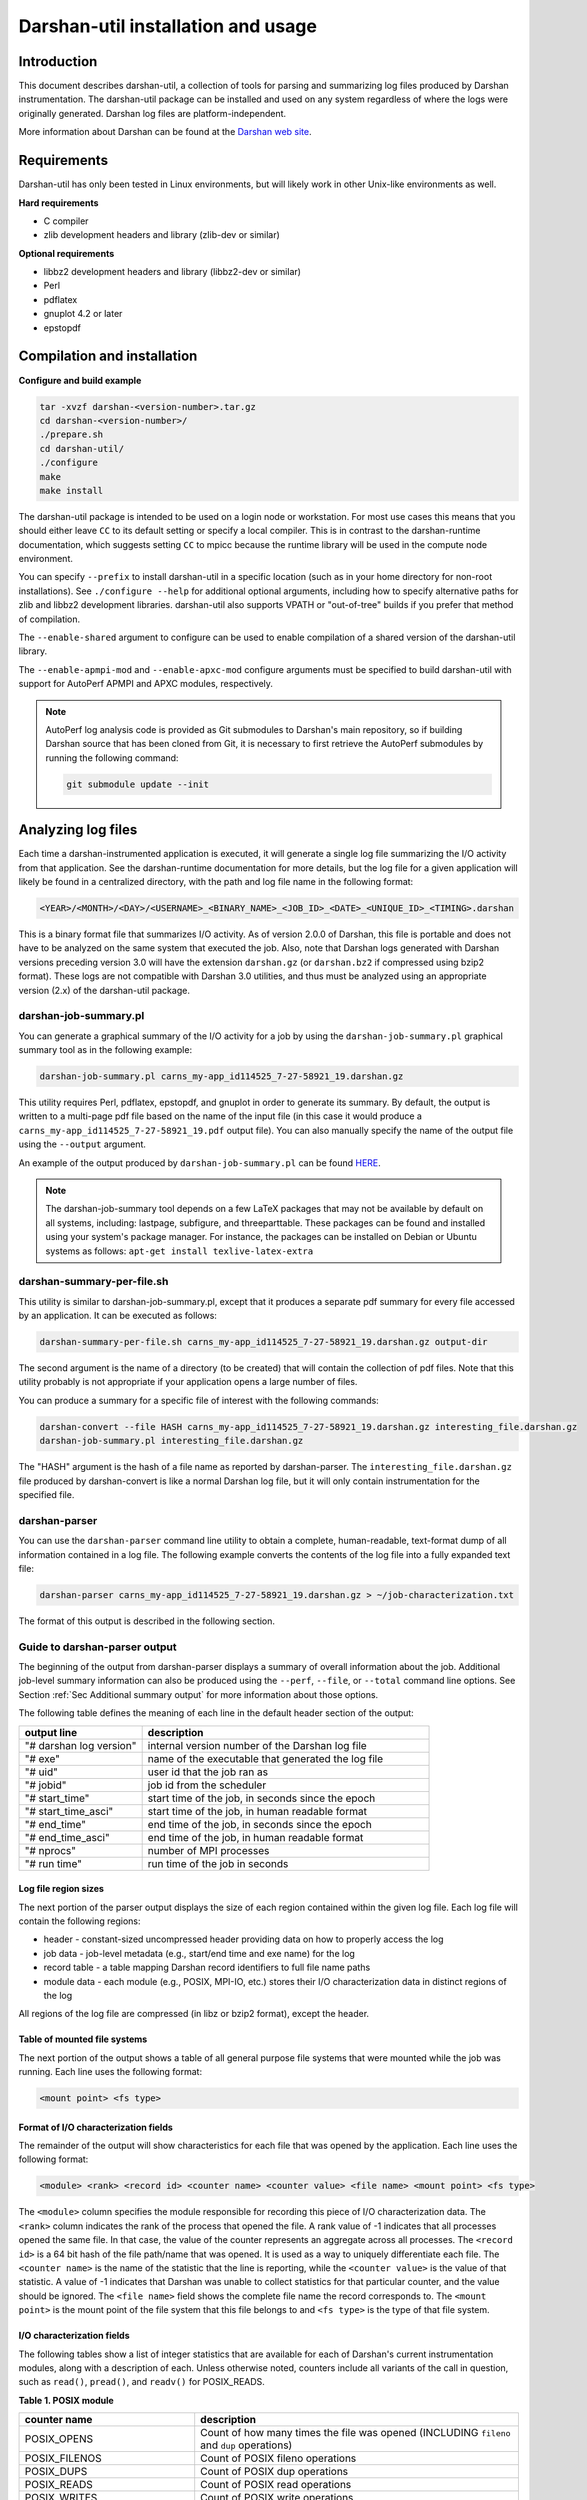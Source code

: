 ###################################
Darshan-util installation and usage
###################################

**********************************
Introduction
**********************************

This document describes darshan-util, a collection of tools for parsing and
summarizing log files produced by Darshan instrumentation.  The darshan-util
package can be installed and used on any system regardless of where the logs
were originally generated.  Darshan log files are platform-independent.

More information about Darshan can be found at the
`Darshan web site <http://www.mcs.anl.gov/darshan>`_.

**********************************
Requirements
**********************************

Darshan-util has only been tested in Linux environments, but will likely
work in other Unix-like environments as well.

**Hard requirements**

* C compiler
* zlib development headers and library (zlib-dev or similar)

**Optional requirements**

* libbz2 development headers and library (libbz2-dev or similar)
* Perl
* pdflatex
* gnuplot 4.2 or later
* epstopdf

**********************************
Compilation and installation
**********************************

**Configure and build example**

.. code-block:: bash

   tar -xvzf darshan-<version-number>.tar.gz
   cd darshan-<version-number>/
   ./prepare.sh
   cd darshan-util/
   ./configure
   make
   make install

The darshan-util package is intended to be used on a login node or workstation.
For most use cases this means that you should either leave ``CC`` to its
default setting or specify a local compiler.  This is in contrast to the
darshan-runtime documentation, which suggests setting ``CC`` to mpicc because
the runtime library will be used in the compute node environment.

You can specify ``--prefix`` to install darshan-util in a specific location
(such as in your home directory for non-root installations).  See ``./configure
--help`` for additional optional arguments, including how to specify
alternative paths for zlib and libbz2 development libraries.  darshan-util also
supports VPATH or "out-of-tree" builds if you prefer that method of
compilation.

The ``--enable-shared`` argument to configure can be used to enable compilation
of a shared version of the darshan-util library.

The ``--enable-apmpi-mod`` and ``--enable-apxc-mod`` configure arguments must
be specified to build darshan-util with support for AutoPerf APMPI and APXC
modules, respectively.

.. note::
   AutoPerf log analysis code is provided as Git submodules to Darshan's main
   repository, so if building Darshan source that has been cloned from Git, it
   is necessary to first retrieve the AutoPerf submodules by running the
   following command:

   .. code-block:: bash

      git submodule update --init


**********************************
Analyzing log files
**********************************

Each time a darshan-instrumented application is executed, it will generate a
single log file summarizing the I/O activity from that application.  See the
darshan-runtime documentation for more details, but the log file for a given
application will likely be found in a centralized directory, with the path and
log file name in the following format:

.. code-block:: bash

   <YEAR>/<MONTH>/<DAY>/<USERNAME>_<BINARY_NAME>_<JOB_ID>_<DATE>_<UNIQUE_ID>_<TIMING>.darshan


This is a binary format file that summarizes I/O activity. As of version 2.0.0
of Darshan, this file is portable and does not have to be analyzed on the same
system that executed the job. Also, note that Darshan logs generated with
Darshan versions preceding version 3.0 will have the extension ``darshan.gz``
(or ``darshan.bz2`` if compressed using bzip2 format). These logs are not
compatible with Darshan 3.0 utilities, and thus must be analyzed using an
appropriate version (2.x) of the darshan-util package.

darshan-job-summary.pl
=======================================

You can generate a graphical summary of the I/O activity for a job by using the
``darshan-job-summary.pl`` graphical summary tool as in the following example:

.. code-block:: bash

   darshan-job-summary.pl carns_my-app_id114525_7-27-58921_19.darshan.gz

This utility requires Perl, pdflatex, epstopdf, and gnuplot in order to
generate its summary.  By default, the output is written to a multi-page pdf
file based on the name of the input file (in this case it would produce a
``carns_my-app_id114525_7-27-58921_19.pdf`` output file).  You can also
manually specify the name of the output file using the ``--output`` argument.

An example of the output produced by ``darshan-job-summary.pl`` can be found
`HERE <http://www.mcs.anl.gov/research/projects/darshan/docs/ssnyder_ior-hdf5_id3655016_9-23-29011-12333993518351519212_1.darshan.pdf>`_.

.. note::
   The darshan-job-summary tool depends on a few LaTeX packages that may not be
   available by default on all systems, including: lastpage, subfigure, and
   threeparttable. These packages can be found and installed using your
   system's package manager. For instance, the packages can be installed on
   Debian or Ubuntu systems as follows: ``apt-get install texlive-latex-extra``

darshan-summary-per-file.sh
=======================================

This utility is similar to darshan-job-summary.pl, except that it produces a
separate pdf summary for every file accessed by an application.  It can be
executed as follows:

.. code-block:: bash

   darshan-summary-per-file.sh carns_my-app_id114525_7-27-58921_19.darshan.gz output-dir

The second argument is the name of a directory (to be created) that will
contain the collection of pdf files.  Note that this utility probably is not
appropriate if your application opens a large number of files.

You can produce a summary for a specific file of interest with the following
commands:

.. code-block:: bash

   darshan-convert --file HASH carns_my-app_id114525_7-27-58921_19.darshan.gz interesting_file.darshan.gz
   darshan-job-summary.pl interesting_file.darshan.gz

The "HASH" argument is the hash of a file name as reported by darshan-parser.
The ``interesting_file.darshan.gz`` file produced by darshan-convert is like a
normal Darshan log file, but it will only contain instrumentation for the
specified file.

darshan-parser
=======================================

You can use the ``darshan-parser`` command line utility to obtain a complete,
human-readable, text-format dump of all information contained in a log file.
The following example converts the contents of the log file into a fully
expanded text file:

.. code-block:: bash

   darshan-parser carns_my-app_id114525_7-27-58921_19.darshan.gz > ~/job-characterization.txt

The format of this output is described in the following section.

Guide to darshan-parser output
=======================================

The beginning of the output from darshan-parser displays a summary of overall
information about the job. Additional job-level summary information can also be
produced using the ``--perf``, ``--file``, or ``--total`` command line options.
See Section :ref:`Sec Additional summary output` for more information about
those options.

The following table defines the meaning of each line in the default header
section of the output:

.. list-table::
   :header-rows: 1
   :widths: 30, 70
   :class: longtable
   :align: left

   * - output line
     - description
   * - "# darshan log version"
     - internal version number of the Darshan log file
   * - "# exe"
     - name of the executable that generated the log file
   * - "# uid"
     - user id that the job ran as
   * - "# jobid"
     - job id from the scheduler
   * - "# start_time"
     - start time of the job, in seconds since the epoch
   * - "# start_time_asci"
     - start time of the job, in human readable format
   * - "# end_time"
     - end time of the job, in seconds since the epoch
   * - "# end_time_asci"
     - end time of the job, in human readable format
   * - "# nprocs"
     - number of MPI processes
   * - "# run time"
     - run time of the job in seconds

Log file region sizes
-------------------------------------

The next portion of the parser output displays the size of each region
contained within the given log file. Each log file will contain the following
regions:

* header - constant-sized uncompressed header providing data on how to properly
  access the log
* job data - job-level metadata (e.g., start/end time and exe name) for the log
* record table - a table mapping Darshan record identifiers to full file name paths
* module data - each module (e.g., POSIX, MPI-IO, etc.) stores their I/O
  characterization data in distinct regions of the log

All regions of the log file are compressed (in libz or bzip2 format), except
the header.

Table of mounted file systems
-------------------------------------

The next portion of the output shows a table of all general purpose file
systems that were mounted while the job was running. Each line uses the
following format:

.. code-block:: bash

   <mount point> <fs type>

Format of I/O characterization fields
-------------------------------------

The remainder of the output will show characteristics for each file that was
opened by the application. Each line uses the following format:

.. code-block:: bash

   <module> <rank> <record id> <counter name> <counter value> <file name> <mount point> <fs type>

The ``<module>`` column specifies the module responsible for recording this
piece of I/O characterization data. The ``<rank>`` column indicates the rank of
the process that opened the file. A rank value of -1 indicates that all
processes opened the same file. In that case, the value of the counter
represents an aggregate across all processes. The ``<record id>`` is a 64 bit
hash of the file path/name that was opened.  It is used as a way to uniquely
differentiate each file. The ``<counter name>`` is the name of the statistic
that the line is reporting, while the ``<counter value>`` is the value of that
statistic. A value of -1 indicates that Darshan was unable to collect
statistics for that particular counter, and the value should be ignored.  The
``<file name>`` field shows the complete file name the record corresponds to.
The ``<mount point>`` is the mount point of the file system that this file
belongs to and ``<fs type>`` is the type of that file system.

I/O characterization fields
-------------------------------------

The following tables show a list of integer statistics that are available for
each of Darshan's current instrumentation modules, along with a description of
each. Unless otherwise noted, counters include all variants of the call in
question, such as ``read()``, ``pread()``, and ``readv()`` for POSIX_READS.

**Table 1. POSIX module**

.. list-table::
   :header-rows: 1
   :widths: 30, 70
   :class: longtable
   :align: left

   * - counter name
     - description
   * - POSIX_OPENS
     - Count of how many times the file was opened (INCLUDING ``fileno`` and ``dup`` operations)
   * - POSIX_FILENOS
     - Count of POSIX fileno operations
   * - POSIX_DUPS
     - Count of POSIX dup operations
   * - POSIX_READS
     - Count of POSIX read operations
   * - POSIX_WRITES
     - Count of POSIX write operations
   * - POSIX_SEEKS
     - Count of POSIX seek operations
   * - POSIX_STATS
     - Count of POSIX stat operations
   * - POSIX_MMAPS
     - Count of POSIX mmap operations
   * - POSIX_FSYNCS
     - Count of POSIX fsync operations
   * - POSIX_FDSYNCS
     - Count of POSIX fdatasync operations
   * - POSIX_RENAME_SOURCES
     - Number of times this file was the source of a rename operation
   * - POSIX_RENAME_TARGETS
     - Number of times this file was the target of a rename operation
   * - POSIX_RENAMED_FROM
     - If this file was a rename target, the Darshan record ID of the first rename source
   * - POSIX_MODE
     - Mode that the file was last opened in
   * - POSIX_BYTES_READ
     - Total number of bytes that were read from the file
   * - POSIX_BYTES_WRITTEN
     - Total number of bytes written to the file
   * - POSIX_MAX_BYTE_READ
     - Highest offset in the file that was read
   * - POSIX_MAX_BYTE_WRITTEN
     - Highest offset in the file that was written
   * - POSIX_CONSEC_READS
     - Number of consecutive reads (that were immediately adjacent to the previous access)
   * - POSIX_CONSEC_WRITES
     - Number of consecutive writes (that were immediately adjacent to the previous access)
   * - POSIX_SEQ_READS
     - Number of sequential reads (at a higher offset than where the previous access left off)
   * - POSIX_SEQ_WRITES
     - Number of sequential writes (at a higher offset than where the previous access left off)
   * - POSIX_RW_SWITCHES
     - Number of times that access toggled between read and write in consecutive operations
   * - POSIX_MEM_NOT_ALIGNED
     - Number of times that a read or write was not aligned in memory
   * - POSIX_MEM_ALIGNMENT
     - Memory alignment value (chosen at compile time)
   * - POSIX_FILE_NOT_ALIGNED
     - Number of times that a read or write was not aligned in file
   * - POSIX_FILE_ALIGNMENT
     - File alignment value.  This value is detected at runtime on most file systems. On Lustre, however, Darshan assumes a default value of 1 MiB for optimal file alignment.
   * - POSIX_MAX_READ_TIME_SIZE
     - Size of the slowest POSIX read operation
   * - POSIX_MAX_WRITE_TIME_SIZE
     - Size of the slowest POSIX write operation
   * - POSIX_SIZE_READ_*
     - Histogram of read access sizes at POSIX level
   * - POSIX_SIZE_WRITE_*
     - Histogram of write access sizes at POSIX level
   * - POSIX_STRIDE[1-4]_STRIDE
     - Size of 4 most common stride patterns
   * - POSIX_STRIDE[1-4]_COUNT
     - Count of 4 most common stride patterns
   * - POSIX_ACCESS[1-4]_ACCESS
     - 4 most common POSIX access sizes
   * - POSIX_ACCESS[1-4]_COUNT
     - Count of 4 most common POSIX access sizes
   * - POSIX_FASTEST_RANK
     - The MPI rank with smallest time spent in POSIX I/O (cumulative read, write, and meta times)
   * - POSIX_FASTEST_RANK_BYTES
     - The number of bytes transferred by the rank with smallest time spent in POSIX I/O (cumulative read, write, and meta times)
   * - POSIX_SLOWEST_RANK
     - The MPI rank with largest time spent in POSIX I/O (cumulative read, write, and meta times)
   * - POSIX_SLOWEST_RANK_BYTES
     - The number of bytes transferred by the rank with the largest time spent in POSIX I/O (cumulative read, write, and meta times)
   * - POSIX_F_*_START_TIMESTAMP
     - Timestamp that the first POSIX file open/read/write/close operation began
   * - POSIX_F_*_END_TIMESTAMP
     - Timestamp that the last POSIX file open/read/write/close operation ended
   * - POSIX_F_READ_TIME
     - Cumulative time spent reading at the POSIX level
   * - POSIX_F_WRITE_TIME
     - Cumulative time spent in write, fsync, and fdatasync at the POSIX level
   * - POSIX_F_META_TIME
     - Cumulative time spent in open, close, stat, and seek at the POSIX level
   * - POSIX_F_MAX_READ_TIME
     - Duration of the slowest individual POSIX read operation
   * - POSIX_F_MAX_WRITE_TIME
     - Duration of the slowest individual POSIX write operation
   * - POSIX_F_FASTEST_RANK_TIME
     - The time of the rank which had the smallest amount of time spent in POSIX I/O (cumulative read, write, and meta times)
   * - POSIX_F_SLOWEST_RANK_TIME
     - The time of the rank which had the largest amount of time spent in POSIX I/O (cumulative read, write, and meta times)
   * - POSIX_F_VARIANCE_RANK_TIME
     - The population variance for POSIX I/O time of all the ranks
   * - POSIX_F_VARIANCE_RANK_BYTES
     - The population variance for bytes transferred of all the ranks

**Table 2. MPI-IO module**

.. list-table::
   :header-rows: 1
   :widths: 30, 70
   :class: longtable
   :align: left

   * - counter name
     - description
   * - MPIIO_INDEP_OPENS
     - Count of non-collective MPI opens
   * - MPIIO_COLL_OPENS
     - Count of collective MPI opens
   * - MPIIO_INDEP_READS
     - Count of non-collective MPI reads
   * - MPIIO_INDEP_WRITES
     - Count of non-collective MPI writes
   * - MPIIO_COLL_READS
     - Count of collective MPI reads
   * - MPIIO_COLL_WRITES
     - Count of collective MPI writes
   * - MPIIO_SPLIT_READS
     - Count of MPI split collective reads
   * - MPIIO_SPLIT_WRITES
     - Count of MPI split collective writes
   * - MPIIO_NB_READS
     - Count of MPI non-blocking reads
   * - MPIIO_NB_WRITES
     - Count of MPI non-blocking writes
   * - MPIIO_SYNCS
     - Count of MPI file syncs
   * - MPIIO_HINTS
     - Count of MPI file hints used
   * - MPIIO_VIEWS
     - Count of MPI file views used
   * - MPIIO_MODE
     - MPI mode that the file was last opened in
   * - MPIIO_BYTES_READ
     - Total number of bytes that were read from the file at MPI level
   * - MPIIO_BYTES_WRITTEN
     - Total number of bytes written to the file at MPI level
   * - MPIIO_RW_SWITCHES
     - Number of times that access toggled between read and write in consecutive MPI operations
   * - MPIIO_MAX_READ_TIME_SIZE
     - Size of the slowest MPI read operation
   * - MPIIO_MAX_WRITE_TIME_SIZE
     - Size of the slowest MPI write operation
   * - MPIIO_SIZE_READ_AGG_*
     - Histogram of total size of read accesses at MPI level, even if access is noncontiguous
   * - MPIIO_SIZE_WRITE_AGG_*
     - Histogram of total size of write accesses at MPI level, even if access is noncontiguous
   * - MPIIO_ACCESS[1-4]_ACCESS
     - 4 most common MPI aggregate access sizes
   * - MPIIO_ACCESS[1-4]_COUNT
     - Count of 4 most common MPI aggregate access sizes
   * - MPIIO_FASTEST_RANK
     - The MPI rank with smallest time spent in MPI I/O (cumulative read, write, and meta times)
   * - MPIIO_FASTEST_RANK_BYTES
     - The number of bytes transferred by the rank with smallest time spent in MPI I/O (cumulative read, write, and meta times)
   * - MPIIO_SLOWEST_RANK
     - The MPI rank with largest time spent in MPI I/O (cumulative read, write, and meta times)
   * - MPIIO_SLOWEST_RANK_BYTES
     - The number of bytes transferred by the rank with the largest time spent in MPI I/O (cumulative read, write, and meta times)
   * - MPIIO_F_*_START_TIMESTAMP
     - Timestamp that the first MPIIO file open/read/write/close operation began
   * - MPIIO_F_*_END_TIMESTAMP
     - Timestamp that the last MPIIO file open/read/write/close operation ended
   * - MPIIO_F_READ_TIME
     - Cumulative time spent reading at MPI level
   * - MPIIO_F_WRITE_TIME
     - Cumulative time spent write and sync at MPI level
   * - MPIIO_F_META_TIME
     - Cumulative time spent in open and close at MPI level
   * - MPIIO_F_MAX_READ_TIME
     - Duration of the slowest individual MPI read operation
   * - MPIIO_F_MAX_WRITE_TIME
     - Duration of the slowest individual MPI write operation
   * - MPIIO_F_FASTEST_RANK_TIME
     - The time of the rank which had the smallest amount of time spent in MPI I/O (cumulative read, write, and meta times)
   * - MPIIO_F_SLOWEST_RANK_TIME
     - The time of the rank which had the largest amount of time spent in MPI I/O (cumulative read, write, and meta times)
   * - MPIIO_F_VARIANCE_RANK_TIME
     - The population variance for MPI I/O time of all the ranks
   * - MPIIO_F_VARIANCE_RANK_BYTES
     - The population variance for bytes transferred of all the ranks at MPI level

**Table 3. STDIO module**

.. list-table::
   :header-rows: 1
   :widths: 30, 70
   :class: longtable
   :align: left

   * - counter name
     - description
   * - STDIO_OPENS
     - Count of stdio file open operations (INCLUDING ``fdopen`` operations)
   * - STDIO_FDOPENS
     - Count of stdio fdopen operations
   * - STDIO_READS
     - Count of stdio read operations
   * - STDIO_WRITES
     - Count of stdio write operations
   * - STDIO_SEEKS
     - Count of stdio seek operations
   * - STDIO_FLUSHES
     - Count of stdio flush operations
   * - STDIO_BYTES_WRITTEN
     - Total number of bytes written to the file using stdio operations
   * - STDIO_BYTES_READ
     - Total number of bytes read from the file using stdio operations
   * - STDIO_MAX_BYTE_READ
     - Highest offset in the file that was read
   * - STDIO_MAX_BYTE_WRITTEN
     - Highest offset in the file that was written
   * - STDIO_FASTEST_RANK
     - The MPI rank with the smallest time spent in stdio operations (cumulative read, write, and meta times)
   * - STDIO_FASTEST_RANK_BYTES
     - The number of bytes transferred by the rank with the smallest time spent in stdio operations (cumulative read, write, and meta times)
   * - STDIO_SLOWEST_RANK
     - The MPI rank with the largest time spent in stdio operations (cumulative read, write, and meta times)
   * - STDIO_SLOWEST_RANK_BYTES
     - The number of bytes transferred by the rank with the largest time spent in stdio operations (cumulative read, write, and meta times)
   * - STDIO_F_META_TIME
     - Cumulative time spent in stdio open/close/seek operations
   * - STDIO_F_WRITE_TIME
     - Cumulative time spent in stdio write operations
   * - STDIO_F_READ_TIME
     - Cumulative time spent in stdio read operations
   * - STDIO_F_*_START_TIMESTAMP
     - Timestamp that the first stdio file open/read/write/close operation began
   * - STDIO_F_*_END_TIMESTAMP
     - Timestamp that the last stdio file open/read/write/close operation ended
   * - STDIO_F_FASTEST_RANK_TIME
     - The time of the rank which had the smallest time spent in stdio I/O (cumulative read, write, and meta times)
   * - STDIO_F_SLOWEST_RANK_TIME
     - The time of the rank which had the largest time spent in stdio I/O (cumulative read, write, and meta times)
   * - STDIO_F_VARIANCE_RANK_TIME
     - The population variance for stdio I/O time of all the ranks
   * - STDIO_F_VARIANCE_RANK_BYTES
     - The population variance for bytes transferred of all the ranks

**Table 4. H5F module**

.. list-table::
   :header-rows: 1
   :widths: 30, 70
   :class: longtable
   :align: left

   * - counter name
     - description
   * - H5F_OPENS
     - Count of H5F opens
   * - H5F_FLUSHES
     - Count of H5F flushes
   * - H5F_USE_MPIIO
     - Flag indicating whether MPI-IO is used for accessing the file
   * - H5F_F_*_START_TIMESTAMP
     - Timestamp that the first H5F open/close operation began
   * - H5F_F_*_END_TIMESTAMP
     - Timestamp that the last H5F open/close operation ended
   * - H5F_F_META_TIME
     - Cumulative time spent in H5F open/close/flush operations

**Table 5. H5D module**

.. list-table::
   :header-rows: 1
   :widths: 30, 70
   :class: longtable
   :align: left

   * - counter name
     - description
   * - H5D_OPENS
     - Count of H5D opens
   * - H5D_READS
     - Count of H5D reads
   * - H5D_WRITES
     - Count of H5D writes
   * - H5D_FLUSHES
     - Count of H5D flushes
   * - H5D_BYTES_READ
     - Total number of bytes read from the dataset using H5D
   * - H5D_BYTES_WRITTEN
     - Total number of bytes written to the dataset using H5D
   * - H5D_RW_SWITCHES
     - Number of times that access toggled between read and write in consecutive H5D operations
   * - H5D_REGULAR_HYPERSLAB_SELECTS
     - Number of H5D read/write ops with regular hyperslab selections
   * - H5D_IRREGULAR_HYPERSLAB_SELECTS
     - Number of H5D read/write ops with irregular hyperslab selections
   * - H5D_POINT_SELECTS
     - Number of read/write ops with point selections
   * - H5D_MAX_READ_TIME_SIZE
     - Size of the slowest H5D read operation
   * - H5D_MAX_WRITE_TIME_SIZE
     - Size of the slowest H5D write operation
   * - H5D_SIZE_READ_AGG_*
     - Histogram of total size of read accesses at H5D level
   * - H5D_SIZE_WRITE_AGG_*
     - Histogram of total size of write accesses at H5D level
   * - H5D_ACCESS[1-4]_ACCESS
     - Sizes of 4 most common H5D accesses
   * - H5D_ACCESS[1-4]_LENGTH_D[1-5]
     - Access lengths along last 5 dimensions (D5 is fastest changing) of 4 most common H5D accesses
   * - H5D_ACCESS[1-4]_STRIDE_D[1-5]
     - Access strides along last 5 dimensions (D5 is fastest changing) of 4 most common H5D accesses
   * - H5D_ACCESS[1-4]_COUNT
     - Count of 4 most common H5D aggregate access sizes
   * - H5D_DATASPACE_NDIMS
     - Number of dimensions in dataset's dataspace
   * - H5D_DATASPACE_NPOINTS
     - Number of points in dataset's dataspace
   * - H5D_DATATYPE_SIZE
     - Total size of dataset elements in bytes
   * - H5D_CHUNK_SIZE_D[1-5]
     - Chunk sizes in the last 5 dimensions of the dataset (D5 is the fastest changing dimension)
   * - H5D_USE_MPIIO_COLLECTIVE
     - Flag indicating use of MPI-IO collectives
   * - H5D_USE_DEPRECATED
     - Flag indicating whether deprecated create/open calls were used
   * - H5D_FASTEST_RANK
     - The MPI rank with smallest time spent in H5D I/O (cumulative read, write, and meta times)
   * - H5D_FASTEST_RANK_BYTES
     - The number of bytes transferred by the rank with smallest time spent in H5D I/O (cumulative read, write, and meta times)
   * - H5D_SLOWEST_RANK
     - The MPI rank with largest time spent in H5D I/O (cumulative read, write, and meta times)
   * - H5D_SLOWEST_RANK_BYTES
     - The number of bytes transferred by the rank with the largest time spent in H5D I/O (cumulative read, write, and meta times)
   * - H5D_F_*_START_TIMESTAMP
     - Timestamp that the first H5D open/read/write/close operation began
   * - H5D_F_*_END_TIMESTAMP
     - Timestamp that the last H5D open/read/write/close operation ended
   * - H5D_F_READ_TIME
     - Cumulative time spent reading at H5D level
   * - H5D_F_WRITE_TIME
     - Cumulative time spent writing at H5D level
   * - H5D_F_META_TIME
     - Cumulative time spent in open/close/flush at H5D level
   * - H5D_F_MAX_READ_TIME
     - Duration of the slowest individual H5D read operation
   * - H5D_F_MAX_WRITE_TIME
     - Duration of the slowest individual H5D write operation
   * - H5D_F_FASTEST_RANK_TIME
     - The time of the rank which had the smallest amount of time spent in H5D I/O (cumulative read, write, and meta times)
   * - H5D_F_SLOWEST_RANK_TIME
     - The time of the rank which had the largest amount of time spent in H5D I/O (cumulative read, write, and meta times)
   * - H5D_F_VARIANCE_RANK_TIME
     - The population variance for H5D I/O time of all the ranks
   * - H5D_F_VARIANCE_RANK_BYTES
     - The population variance for bytes transferred of all the ranks at H5D level
   * - H5D_FILE_REC_ID
     - Darshan file record ID of the file the dataset belongs to

**Table 6. PNETCDF_FILE module**

.. list-table::
   :header-rows: 1
   :widths: 30, 70
   :class: longtable
   :align: left

   * - counter name
     - description
   * - PNETCDF_FILE_CREATES
     - PnetCDF file create operation counts
   * - PNETCDF_FILE_OPENS
     - PnetCDF file open operation counts
   * - PNETCDF_FILE_REDEFS
     - PnetCDF file re-define operation counts
   * - PNETCDF_FILE_INDEP_WAITS
     - PnetCDF independent file wait operation counts (for flushing non-blocking I/O)
   * - PNETCDF_FILE_COLL_WAITS
     - PnetCDF collective file wait operation counts (for flushing non-blocking I/O)
   * - PNETCDF_FILE_SYNCS
     - PnetCDF file sync operation counts
   * - PNETCDF_FILE_BYTES_READ
     - PnetCDF total bytes read for all file variables (includes internal library metadata I/O)
   * - PNETCDF_FILE_BYTES_WRITTEN
     - PnetCDF total bytes written for all file variables (includes internal library metadata I/O)
   * - PNETCDF_FILE_WAIT_FAILURES
     - PnetCDF file wait operation failure counts (failures indicate that variable-level counters are unreliable)
   * - PNETCDF_FILE_F_*_START_TIMESTAMP
     - Timestamp that the first PNETCDF file open/close/wait operation began
   * - PNETCDF_FILE_F_*_END_TIMESTAMP
     - Timestamp that the last PNETCDF file open/close/wait operation ended
   * - PNETCDF_FILE_F_META_TIME
     - Cumulative time spent in file open/close/sync/redef/enddef metadata operations
   * - PNETCDF_FILE_F_WAIT_TIME
     - Cumulative time spent in file wait operations (for flushing non-blocking I/O)

**Table 7. PNETCDF_VAR module**

.. list-table::
   :header-rows: 1
   :widths: 30, 70
   :class: longtable
   :align: left

   * - counter name
     - description
   * - PNETCDF_VAR_OPENS
     - PnetCDF variable define/inquire operation counts
   * - PNETCDF_VAR_INDEP_READS
     - PnetCDF variable independent read operation counts
   * - PNETCDF_VAR_INDEP_WRITES
     - PnetCDF variable independent write operation counts
   * - PNETCDF_VAR_COLL_READS
     - PnetCDF variable collective read operation counts
   * - PNETCDF_VAR_COLL_WRITES
     - PnetCDF variable collective write operation counts
   * - PNETCDF_VAR_NB_READS
     - PnetCDF variable nonblocking read operation counts
   * - PNETCDF_VAR_NB_WRITES
     - PnetCDF variable nonblocking write operation counts
   * - PNETCDF_VAR_BYTES_*
     - total bytes read and written at PnetCDF variable layer (not including internal library metadata I/O)
   * - PNETCDF_VAR_RW_SWITCHES
     - number of times access alternated between read and write
   * - PNETCDF_VAR_PUT_VAR*
     - number of calls to different ncmpi_put_var* APIs (var, var1, vara, vars, varm, varn, vard)
   * - PNETCDF_VAR_GET_VAR*
     - number of calls to different ncmpi_get_var* APIs (var, var1, vara, vars, varm, varn, vard)
   * - PNETCDF_VAR_IPUT_VAR*
     - number of calls to different ncmpi_iput_var* APIs (var, var1, vara, vars, varm, varn)
   * - PNETCDF_VAR_IGET_VAR*
     - number of calls to different ncmpi_iget_var* APIs (var, var1, vara, vars, varm, varn)
   * - PNETCDF_VAR_BPUT_VAR*
     - number of calls to different ncmpi_bput_var* APIs (var, var1, vara, vars, varm, varn)
   * - PNETCDF_VAR_MAX_*_TIME_SIZE
     - size of the slowest read and write operations
   * - PNETCDF_VAR_SIZE_*_AGG_*
     - histogram of PnetCDf total access sizes for read and write operations
   * - PNETCDF_VAR_ACCESS*_*
     - the four most common total accesses, in terms of size and length/stride (in last 5 dimensions)
   * - PNETCDF_VAR_ACCESS*_COUNT
     - count of the four most common total access sizes
   * - PNETCDF_VAR_NDIMS
     - number of dimensions in the variable
   * - PNETCDF_VAR_NPOINTS
     - number of points in the variable
   * - PNETCDF_VAR_DATATYPE_SIZE
     - size of each variable element
   * - PNETCDF_VAR_*_RANK
     - rank of the processes that were the fastest and slowest at I/O (for shared datasets)
   * - PNETCDF_VAR_*_RANK_BYTES
     - total bytes transferred at PnetCDF layer by the fastest and slowest ranks (for shared datasets)
   * - PNETCDF_VAR_F_*_START_TIMESTAMP
     - timestamp of first PnetCDF variable open/read/write/close
   * - PNETCDF_VAR_F_*_END_TIMESTAMP
     - timestamp of last PnetCDF variable open/read/write/close
   * - PNETCDF_VAR_F_READ/WRITE/META_TIME
     - cumulative time spent in PnetCDF read, write, or metadata operations
   * - PNETCDF_VAR_F_MAX_*_TIME
     - duration of the slowest PnetCDF read and write operations
   * - PNETCDF_VAR_F_*_RANK_TIME
     - fastest and slowest I/O time for a single rank (for shared datasets)
   * - PNETCDF_VAR_F_VARIANCE_RANK_*
     - variance of total I/O time and bytes moved for all ranks (for shared datasets)
   * - PNETCDF_VAR_FILE_REC_ID
     - Darshan file record ID of the file the variable belongs to

**Table 8. Lustre module (if enabled, for Lustre file systems)**

.. list-table::
   :header-rows: 1
   :widths: 30, 70
   :class: longtable
   :align: left

   * - counter name
     - description
   * - LUSTRE_NUM_COMPONENTS
     - number of instrumented components in the Lustre layout
   * - LUSTRE_NUM_STRIPES
     - number of active stripes in the Lustre layout components
   * - LUSTRE_COMP*_STRIPE_SIZE
     - stripe size for this file layout component in bytes
   * - LUSTRE_COMP*_STRIPE_COUNT
     - number of OSTs over which the file layout component is striped
   * - LUSTRE_COMP*_STRIPE_PATTERN
     - pattern (e.g., raid0, mdt, overstriped) for this file layout component
   * - LUSTRE_COMP*_FLAGS
     - captured flags (e.g. init, prefwr, stale) for this file layout component
   * - LUSTRE_COMP*_EXT_START
     - starting file extent for this file layout component
   * - LUSTRE_COMP*_EXT_END
     - ending file extent for this file layout component (-1 means EOF)
   * - LUSTRE_COMP*_MIRROR_ID
     - mirror ID for this file layout component, if mirrors are enabled
   * - LUSTRE_COMP*_POOL_NAME
     - Lustre OST pool used for this file layout component
   * - LUSTRE_COMP*\_OST_ID_*
     - indices of OSTs over which this file layout component is striped

**Table 9. DFS (DAOS File System) module (if enabled)**

.. list-table::
   :header-rows: 1
   :widths: 30, 70
   :class: longtable
   :align: left

   * - counter name
     - description
   * - DFS_OPENS
     - DFS file open operation counts
   * - DFS_GLOBAL_OPENS
     - DFS file global open operation (i.e., ``dfs_obj_global2local()``) counts
   * - DFS_LOOKUPS
     - DFS file lookup operation counts
   * - DFS_DUPS
     - DFS file dup operation counts
   * - DFS_READS
     - DFS file read operation counts
   * - DFS_READXS
     - DFS non-contiguous file read operation counts
   * - DFS_WRITES
     - DFS file write operation counts
   * - DFS_WRITEXS
     - DFS non-contiguous file write operation counts
   * - DFS_NB_READS
     - DFS non-blocking file read operation counts (included in read/readx counts)
   * - DFS_NB_WRITES
     - DFS non-blocking file write operation counts (included in write/writex counts)
   * - DFS_GET_SIZES
     - DFS file get size operation counts
   * - DFS_PUNCHES
     - DFS file punch operation counts
   * - DFS_REMOVES
     - DFS file remove operation counts
   * - DFS_STATS
     - DFS file stat operation counts
   * - DFS_BYTES_READ
     - Total number of bytes that were read from the DFS file
   * - DFS_BYTES_WRITTEN
     - Total number of bytes that were written to the DFS file
   * - DFS_RW_SWITCHES
     - Number of times that access toggled between read and write in consecutive operations
   * - DFS_MAX_READ_TIME_SIZE
     - Size of the slowest DFS read operation
   * - DFS_MAX_WRITE_TIME_SIZE
     - Size of the slowest DFS write operation
   * - DFS_SIZE_READ_*
     - Histogram of read access sizes at DFS level
   * - DFS_SIZE_WRITE_*
     - Histogram of write access sizes at DFS level
   * - DFS_ACCESS[1-4]_ACCESS
     - 4 most common DFS access sizes
   * - DFS_ACCESS[1-4]_COUNT
     - Count of 4 most common DFS access sizes
   * - DFS_CHUNK_SIZE
     - DFS file chunk size
   * - DFS_FASTEST_RANK
     - The MPI rank with smallest time spent in DFS I/O (cumulative read, write, and meta times)
   * - DFS_FASTEST_RANK_BYTES
     - The number of bytes transferred by the rank with smallest time spent in DFS I/O (cumulative read, write, and meta times)
   * - DFS_SLOWEST_RANK
     - The MPI rank with largest time spent in DFS I/O (cumulative read, write, and meta times)
   * - DFS_SLOWEST_RANK_BYTES
     - The number of bytes transferred by the rank with the largest time spent in DFS I/O (cumulative read, write, and meta times)
   * - DFS_F_*_START_TIMESTAMP
     - Timestamp that the first DFS file open/read/write/close operation began
   * - DFS_F_*_END_TIMESTAMP
     - Timestamp that the last DFS file open/read/write/close operation ended
   * - DFS_F_READ_TIME
     - Cumulative time spent reading at the DFS level
   * - DFS_F_WRITE_TIME
     - Cumulative time spent writing at the DFS level
   * - DFS_F_META_TIME
     - Cumulative time spent in open, dup, lookup, get size, punch, release, remove, and stat at the DFS level
   * - DFS_F_MAX_READ_TIME
     - Duration of the slowest individual DFS read operation
   * - DFS_F_MAX_WRITE_TIME
     - Duration of the slowest individual DFS write operation
   * - DFS_F_FASTEST_RANK_TIME
     - The time of the rank which had the smallest amount of time spent in DFS I/O (cumulative read, write, and meta times)
   * - DFS_F_SLOWEST_RANK_TIME
     - The time of the rank which had the largest amount of time spent in DFS I/O (cumulative read, write, and meta times)

**Table 10. DAOS module (if enabled)**

.. list-table::
   :header-rows: 1
   :widths: 30, 70
   :class: longtable
   :align: left

   * - counter name
     - description
   * - DAOS_OBJ_OPENS
     - DAOS object open operation counts
   * - DAOS_OBJ_FETCHES
     - DAOS object fetch operation counts
   * - DAOS_OBJ_UPDATES
     - DAOS object update operation counts
   * - DAOS_OBJ_PUNCHES
     - DAOS object punch operation counts
   * - DAOS_OBJ_DKEY_PUNCHES
     - DAOS object dkey punch operation counts
   * - DAOS_OBJ_AKEY_PUNCHES
     - DAOS object akey punch operation counts
   * - DAOS_OBJ_DKEY_LISTS
     - DAOS object dkey list operation counts
   * - DAOS_OBJ_AKEY_LISTS
     - DAOS object akey list operation counts
   * - DAOS_OBJ_RECX_LISTS
     - DAOS object recx list operation counts
   * - DAOS_ARRAY_OPENS
     - DAOS array object open operation counts
   * - DAOS_ARRAY_READS
     - DAOS array object read operation counts
   * - DAOS_ARRAY_WRITES
     - DAOS array object write operation counts
   * - DAOS_ARRAY_GET_SIZES
     - DAOS array object get size operation counts
   * - DAOS_ARRAY_SET_SIZES
     - DAOS array object set size operation counts
   * - DAOS_ARRAY_STATS
     - DAOS array object stat operation counts
   * - DAOS_ARRAY_PUNCHES
     - DAOS array object punch operation counts
   * - DAOS_ARRAY_DESTROYS
     - DAOS array object destroy operation counts
   * - DAOS_KV_OPENS
     - DAOS kv object open operation counts
   * - DAOS_KV_GETS
     - DAOS kv object get operation counts
   * - DAOS_KV_PUTS
     - DAOS kv object put operation counts
   * - DAOS_KV_REMOVES
     - DAOS kv object remove operation counts
   * - DAOS_KV_LISTS
     - DAOS kv object list operation counts
   * - DAOS_KV_DESTROYS
     - DAOS kv object destroy operation counts
   * - DAOS_NB_OPS
     - DAOS non-blocking I/O operations (includes reads, writes, and metadata operations)
   * - DAOS_BYTES_READ
     - Total number of bytes that were read from the DAOS object
   * - DAOS_BYTES_WRITTEN
     - Total number of bytes that were written to the DAOS object
   * - DAOS_RW_SWITCHES
     - Number of times that access toggled between read and write in consecutive operations
   * - DAOS_MAX_READ_TIME_SIZE
     - Size of the slowest DAOS read operation
   * - DAOS_MAX_WRITE_TIME_SIZE
     - Size of the slowest DAOS write operation
   * - DAOS_SIZE_READ_*
     - Histogram of read access sizes at DAOS level
   * - DAOS_SIZE_WRITE_*
     - Histogram of write access sizes at DAOS level
   * - DAOS_ACCESS[1-4]_ACCESS
     - 4 most common DAOS access sizes
   * - DAOS_ACCESS[1-4]_COUNT
     - Count of 4 most common DAOS access sizes
   * - DAOS_OBJ_OTYPE
     - DAOS object otype ID
   * - DAOS_ARRAY_CELL_SIZE
     - For DAOS array objects, the array cell size
   * - DAOS_ARRAY_CHUNK_SIZE
     - For DAOS array objects, the array chunk size
   * - DAOS_FASTEST_RANK
     - The MPI rank with smallest time spent in DAOS I/O (cumulative read, write, and meta times)
   * - DAOS_FASTEST_RANK_BYTES
     - The number of bytes transferred by the rank with smallest time spent in DAOS I/O (cumulative read, write, and meta times)
   * - DAOS_SLOWEST_RANK
     - The MPI rank with largest time spent in DAOS I/O (cumulative read, write, and meta times)
   * - DAOS_SLOWEST_RANK_BYTES
     - The number of bytes transferred by the rank with the largest time spent in DAOS I/O (cumulative read, write, and meta times)
   * - DAOS_F_*_START_TIMESTAMP
     - Timestamp that the first DAOS object open/read/write/close operation began
   * - DAOS_F_*_END_TIMESTAMP
     - Timestamp that the last DAOS object open/read/write/close operation ended
   * - DAOS_F_READ_TIME
     - Cumulative time spent reading at the DAOS level
   * - DAOS_F_WRITE_TIME
     - Cumulative time spent writing at the DAOS level
   * - DAOS_F_META_TIME
     - Cumulative time spent in open, punch, list, get size, set size, stat, destroy, and remove at the DAOS level
   * - DAOS_F_MAX_READ_TIME
     - Duration of the slowest individual DAOS read operation
   * - DAOS_F_MAX_WRITE_TIME
     - Duration of the slowest individual DAOS write operation
   * - DAOS_F_FASTEST_RANK_TIME
     - The time of the rank which had the smallest amount of time spent in DAOS I/O (cumulative read, write, and meta times)
   * - DAOS_F_SLOWEST_RANK_TIME
     - The time of the rank which had the largest amount of time spent in DAOS I/O (cumulative read, write, and meta times)


Heatmap fields
^^^^^^^^^^^^^^^^^^^^^^^^^^

Each heatmap module record reports a histogram of the number of bytes read or
written, per process, over time, for a given I/O API.  It provides a synopsis
of I/O intensity regardless of how many files are accessed.  Heatmap records
are never aggregated across ranks.

The file name field is used to indicate the API that produced the histogram
record.  For example, "heatmap:POSIX" indicates that the record is reporting
I/O traffic that passed through the POSIX module.

The number of BIN fields present in each record may vary depending on the job's
execution time and the configurable maximum number of bins chosen at execution
time.

**Table 11. HEATMAP module**

.. list-table::
   :header-rows: 1
   :widths: 30, 70
   :class: longtable
   :align: left

   * - counter name
     - description
   * - HEATMAP_F_BIN_WIDTH_SECONDS
     - time duration of each heatmap bin
   * - HEATMAP_READ\|WRITE_BIN_*
     - number of bytes read or written within specified heatmap bin

Additional modules
^^^^^^^^^^^^^^^^^^^^^^^^^^

**Table 12. APXC module header record (if enabled, for Cray XC systems)**

.. list-table::
   :header-rows: 1
   :widths: 30, 70
   :class: longtable
   :align: left

   * - counter name
     - description
   * - APXC_GROUPS
     - total number of groups for the job
   * - APXC_CHASSIS
     - total number of chassis for the job
   * - APXC_BLADES
     - total number of blades for the job
   * - APXC_MEMORY_MODE
     - Intel Xeon memory mode
   * - APXC_CLUSTER_MODE
     - Intel Xeon NUMA configuration
   * - APXC_MEMORY_MODE_CONSISTENT
     - Intel Xeon memory mode consistent across all nodes
   * - APXC_CLUSTER_MODE_CONSISTENT
     - Intel Xeon cluster mode consistent across all nodes

**Table 13. APXC module per-router record (if enabled, for Cray XC systems)**

.. list-table::
   :header-rows: 1
   :widths: 30, 70
   :class: longtable
   :align: left

   * - counter name
     - description
   * - APXC_GROUP
     - group this router is on
   * - APXC_CHASSIS
     - chassis this router is on
   * - APXC_BLADE
     - blade this router is on
   * - APXC_NODE
     - node connected to this router
   * - APXC_AR_RTR_x_y_INQ_PRF_INCOMING_FLIT_VC[0-7]
     - flits on VCs of x y tile for router-router ports
   * - APXC_AR_RTR_x_y_INQ_PRF_ROWBUS_STALL_CNT
     - stalls on x y tile for router-router ports
   * - APXC_AR_RTR_PT_x_y_INQ_PRF_INCOMING_FLIT_VC[0,4]
     - flits on VCs of x y tile for router-nic ports
   * - APXC_AR_RTR_PT_x_y_INQ_PRF_REQ_ROWBUS_STALL_CNT
     - stalls on x y tile for router-nic ports

**Table 14. APMPI module header record (if enabled, for MPI applications)**

.. list-table::
   :header-rows: 1
   :widths: 30, 70
   :class: longtable
   :align: left

   * - counter name
     - description
   * - MPI_TOTAL_COMM_TIME_VARIANCE
     - variance in total communication time across all the processes
   * - MPI_TOTAL_COMM_SYNC_TIME_VARIANCE
     - variance in total sync time across all the processes, if enabled

**Table 15. APMPI module per-process record (if enabled, for MPI applications)**

.. list-table::
   :header-rows: 1
   :widths: 30, 70
   :class: longtable
   :align: left

   * - counter name
     - description
   * - MPI_PROCESSOR_NAME
     - name of the processor used by the MPI process
   * - MPI_*_CALL_COUNT
     - total call count for an MPI op
   * - MPI_*_TOTAL_BYTES
     - total bytes (i.e., cumulative across all calls) moved with an MPI op
   * - MPI_*\_MSG_SIZE_AGG_*
     - histogram of total bytes moved for all the calls of an MPI op
   * - MPI_*_TOTAL_TIME
     - total time (i.e, cumulative across all calls) of an MPI op
   * - MPI_*_MIN_TIME
     - minimum time across all calls of an MPI op
   * - MPI_*_MAX_TIME
     - maximum time across all calls of an MPI op
   * - MPI_*_TOTAL_SYNC_TIME
     - total sync time (cumulative across all calls of an op) of an MPI op, if enabled
   * - MPI_TOTAL_COMM_TIME
     - total communication (MPI) time of a process across all the MPI ops
   * - MPI_TOTAL_COMM_SYNC_TIME
     - total sync time of a process across all the MPI ops, if enabled


**Table 16. BG/Q module (if enabled on BG/Q systems)**

.. list-table::
   :header-rows: 1
   :widths: 30, 70
   :class: longtable
   :align: left

   * - counter name
     - description
   * - BGQ_CSJOBID
     - Control system job ID
   * - BGQ_NNODES
     - Total number of BG/Q compute nodes
   * - BGQ_RANKSPERNODE
     - Number of MPI ranks per compute node
   * - BGQ_DDRPERNODE
     - Size of compute node DDR in MiB
   * - BGQ_INODES
     - Total number of BG/Q I/O nodes
   * - BGQ_ANODES
     - Dimension of A torus
   * - BGQ_BNODES
     - Dimension of B torus
   * - BGQ_CNODES
     - Dimension of C torus
   * - BGQ_DNODES
     - Dimension of D torus
   * - BGQ_ENODES
     - Dimension of E torus
   * - BGQ_TORUSENABLED
     - Bitfield indicating enabled torus dimensions
   * - BGQ_F_TIMESTAMP
     - Timestamp of when BG/Q data was collected

.. _Sec Additional summary output:

Additional summary output
-------------------------------------

The following sections describe additional parser options that provide
summary I/O characterization data for the given log.

.. note::
   These options are currently only supported by the POSIX, MPI-IO, and stdio
   modules.

Performance
^^^^^^^^^^^^^^^^^^^^^^^^^^

Job performance information can be generated using the ``--perf`` command-line
option.

**Example output**

.. code-block::

   # performance
   # -----------
   # total_bytes: 134217728
   #
   # I/O timing for unique files (seconds):
   # ...........................
   # unique files: slowest_rank_io_time: 0.000000
   # unique files: slowest_rank_meta_only_time: 0.000000
   # unique files: slowest_rank: 0
   #
   # I/O timing for shared files (seconds):
   # (multiple estimates shown; time_by_slowest is generally the most accurate)
   # ...........................
   # shared files: time_by_cumul_io_only: 0.042264
   # shared files: time_by_cumul_meta_only: 0.000325
   # shared files: time_by_open: 0.064986
   # shared files: time_by_open_lastio: 0.064966
   # shared files: time_by_slowest: 0.057998
   #
   # Aggregate performance, including both shared and unique files (MiB/s):
   # (multiple estimates shown; agg_perf_by_slowest is generally the most
   # accurate)
   # ...........................
   # agg_perf_by_cumul: 3028.570529
   # agg_perf_by_open: 1969.648064
   # agg_perf_by_open_lastio: 1970.255248
   # agg_perf_by_slowest: 2206.983935

The ``total_bytes`` line shows the total number of bytes transferred
(read/written) by the job.  That is followed by three sections:

**I/O timing for unique files**

This section reports information about any files that were **not** opened by
every rank in the job.  This includes independent files (opened by 1 process)
and partially shared files (opened by a proper subset of the job's processes).
The I/O time for this category of file access is reported based on the
**slowest** rank of all processes that performed this type of file access.

* unique files: slowest_rank_io_time: total I/O time for unique files
  (including both metadata + data transfer time)
* unique files: slowest_rank_meta_only_time: metadata time for unique files
* unique files: slowest_rank: the rank of the slowest process

**I/O timing for shared files**

This section reports information about files that were globally shared (i.e.
opened by every rank in the job).  This section estimates performance for
globally shared files using four different methods.  The ``time_by_slowest`` is
generally the most accurate, but it may not available in some older Darshan log
files.

* shared files: ``time_by_cumul_*``: adds the cumulative time across all
  processes and divides by the number of processes (inaccurate when there is
  high variance among processes).

  + shared files: ``time_by_cumul_io_only``: include metadata AND data transfer
    time for global shared files
  + shared files: ``time_by_cumul_meta_only``: metadata time for global shared
    files
* shared files: ``time_by_open``: difference between timestamp of open and
  close (inaccurate if file is left open without I/O activity)
* shared files: ``time_by_open_lastio``: difference between timestamp of open
  and the timestamp of last I/O (similar to above but fixes case where file is
  left open after I/O is complete)
* shared files: ``time_by_slowest``: measures time according to which rank was
  the slowest to perform both metadata operations and data transfer for each
  shared file. (most accurate but requires newer log version)

**Aggregate performance**

Performance is calculated by dividing the total bytes by the I/O time (shared
files and unique files combined) computed using each of the four methods
described in the previous output section. Note the unit for total bytes is Byte
and for the aggregate performance is MiB/s (1024*1024 Bytes/s).

Files
^^^^^^^^^^^^^^^^^^^^^^^^^^

Use the ``--file`` option to get totals based on file usage.  Each line has 3
columns. The first column is the count of files for that type of file, the
second column is number of bytes for that type, and the third column is the
maximum offset accessed.

* total: All files
* read_only: Files that were only read from
* write_only: Files that were only written to
* read_write: Files that were both read and written
* unique: Files that were opened on only one rank
* shared: Files that were opened by more than one rank


**Example output**

.. code-block::

   # <file_type> <file_count> <total_bytes> <max_byte_offset>
   # total: 5 4371499438884 4364699616485
   # read_only: 2 4370100334589 4364699616485
   # write_only: 1 1399104295 1399104295
   # read_write: 0 0 0
   # unique: 0 0 0
   # shared: 5 4371499438884 4364699616485

Totals
^^^^^^^^^^^^^^^^^^^^^^^^^^

Use the ``--total`` option to get all statistics as an aggregate total rather
than broken down per file.  Each field is either summed across files and
process (for values such as number of opens), set to global minimums and
maximums (for values such as open time and close time), or zeroed out (for
statistics that are nonsensical in aggregate).

**Example output**

.. code-block:: bash

   total_POSIX_OPENS: 1024
   total_POSIX_READS: 0
   total_POSIX_WRITES: 16384
   total_POSIX_SEEKS: 16384
   total_POSIX_STATS: 1024
   total_POSIX_MMAPS: 0
   total_POSIX_FOPENS: 0
   total_POSIX_FREADS: 0
   total_POSIX_FWRITES: 0
   total_POSIX_BYTES_READ: 0
   total_POSIX_BYTES_WRITTEN: 68719476736
   total_POSIX_MAX_BYTE_READ: 0
   total_POSIX_MAX_BYTE_WRITTEN: 67108863
   ...

darshan-dxt-parser
=======================================

The ``darshan-dxt-parser`` utility can be used to parse DXT traces out of
Darshan log files, assuming the corresponding application was executed with the
DXT modules enabled. The following example parses all DXT trace information out
of a Darshan log file and stores it in a text file:

.. code-block:: bash

   darshan-dxt-parser shane_ior_id25016_1-31-38066-13864742673678115131_1.darshan > ~/ior-trace.txt

Guide to darshan-dxt-parser output
=======================================

The preamble to ``darshan-dxt-parser`` output is identical to that of the
traditional ``darshan-parser`` utility, which is described above.

``darshan-dxt-parser`` displays detailed trace information contained within a
Darshan log that was generated with DXT instrumentation enabled. Trace data is
captured from both POSIX and MPI-IO interfaces. Example output is given below:

**Example output**

.. code-block:: bash

   # ***************************************************
   # DXT_POSIX module data
   # ***************************************************

   # DXT, file_id: 16457598720760448348, file_name: /tmp/test/testFile
   # DXT, rank: 0, hostname: shane-thinkpad
   # DXT, write_count: 4, read_count: 4
   # DXT, mnt_pt: /, fs_type: ext4
   # Module    Rank  Wt/Rd  Segment          Offset       Length    Start(s)      End(s)
    X_POSIX       0  write        0               0       262144      0.0029      0.0032
    X_POSIX       0  write        1          262144       262144      0.0032      0.0035
    X_POSIX       0  write        2          524288       262144      0.0035      0.0038
    X_POSIX       0  write        3          786432       262144      0.0038      0.0040
    X_POSIX       0   read        0               0       262144      0.0048      0.0048
    X_POSIX       0   read        1          262144       262144      0.0049      0.0049
    X_POSIX       0   read        2          524288       262144      0.0049      0.0050
    X_POSIX       0   read        3          786432       262144      0.0050      0.0051

   # ***************************************************
   # DXT_MPIIO module data
   # ***************************************************

   # DXT, file_id: 16457598720760448348, file_name: /tmp/test/testFile
   # DXT, rank: 0, hostname: shane-thinkpad
   # DXT, write_count: 4, read_count: 4
   # DXT, mnt_pt: /, fs_type: ext4
   # Module    Rank  Wt/Rd  Segment       Length    Start(s)      End(s)
    X_MPIIO       0  write        0       262144      0.0029      0.0032
    X_MPIIO       0  write        1       262144      0.0032      0.0035
    X_MPIIO       0  write        2       262144      0.0035      0.0038
    X_MPIIO       0  write        3       262144      0.0038      0.0040
    X_MPIIO       0   read        0       262144      0.0048      0.0049
    X_MPIIO       0   read        1       262144      0.0049      0.0049
    X_MPIIO       0   read        2       262144      0.0049      0.0050
    X_MPIIO       0   read        3       262144      0.0050      0.0051

DXT POSIX module
-------------------------------------

This module provides details on each read or write access at the POSIX layer.
The trace output is organized first by file then by process rank. So, for each
file accessed by the application, DXT will provide each process's I/O trace
segments in separate blocks, ordered by increasing process rank. Within each
file/rank block, I/O trace segments are ordered chronologically.

Before providing details on each I/O operation, DXT provides a short preamble
for each file/rank trace block with the following bits of information: the
Darshan identifier for the file (which is equivalent to the identifiers used by
Darshan in its traditional modules), the full file path, the corresponding MPI
rank the current block of trace data belongs to, the hostname associated with
this process rank, the number of individual POSIX read and write operations by
this process, and the mount point and file system type corresponding to the
traced file.

The output format for each individual I/O operation segment is:

.. code-block::

   # Module    Rank  Wt/Rd  Segment          Offset       Length    Start(s)      End(s)

* Module: corresponding DXT module (DXT_POSIX or DXT_MPIIO)
* Rank: process rank responsible for I/O operation
* Wt/Rd: whether the operation was a write or read
* Segment: The operation number for this segment (first operation is segment 0)
* Offset: file offset the I/O operation occurred at
* Length: length of the I/O operation in bytes
* Start: timestamp of the start of the operation (w.r.t. application start time)
* End: timestamp of the end of the operation (w.r.t. application start time)

DXT MPI-IO module
-------------------------------------

If the MPI-IO interface is used by an application, this module provides details
on each read or write access at the MPI-IO layer. This data is often useful in
understanding how MPI-IO read or write operations map to underlying POSIX read
or write operations issued to the traced file.

The output format for the DXT MPI-IO module is essentially identical to the DXT
POSIX module, except that the offset of file operations is not tracked.

Other darshan-util utilities
=======================================

The darshan-util package includes a number of other utilities that can be
summarized briefly as follows:

* ``darshan-convert``: converts an existing log file to the newest log format.
  If the ``--bzip2`` flag is given, then the output file will be re-compressed
  in bzip2 format rather than libz format.  It also has command line options for
  anonymizing personal data, adding metadata annotation to the log header, and
  restricting the output to a specific instrumented file.
* ``darshan-diff``: provides a text diff of two Darshan log files, comparing both
  job-level metadata and module data records between the files.
* ``darshan-analyzer``: walks an entire directory tree of Darshan log files and
  produces a summary of the types of access methods used in those log files.
* ``darshan-logutils*``: this is a library rather than an executable, but it
  provides a C interface for opening and parsing Darshan log files.  This is
  the recommended method for writing custom utilities, as darshan-logutils
  provides a relatively stable interface across different versions of Darshan
  and different log formats.
* ``dxt_analyzer``: plots the read or write activity of a job using data obtained
  from Darshan's DXT modules (if DXT is enabled).

PyDarshan
=======================================

PyDarshan is a Python package that provides functionality for analyzing Darshan
log files, first introduced as part of Darshan 3.3.0. This package provides
easier to use Python interfaces to Darshan log file data (compared to the
C-based ``darshan-util`` library), enabling Darshan users to develop their own
custom log file analysis utilities.

PyDarshan has independent documentation outlining how to install and use this
package which can be found in :ref:`pydarshantoc`.

